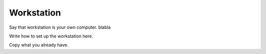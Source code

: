 Workstation
===========


Say that workstation is your own computer. blabla

Write how to set up the workstation here. 


Copy what you already have.